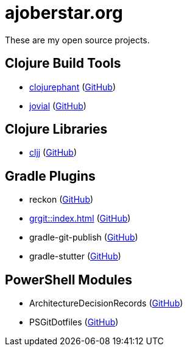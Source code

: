 = ajoberstar.org

These are my open source projects.

== Clojure Build Tools

* link:https://clojurephant.dev[clojurephant] (link:https://github.com/clojurephant/clojurephant[GitHub])
* link:https://cljdoc.org/d/org.ajoberstar/jovial[jovial] (link:https://github.com/ajoberstar/jovial[GitHub])

== Clojure Libraries

* link:https://cljdoc.org/d/org.ajoberstar/cljj[cljj] (link:https://github.com/ajoberstar/cljj[GitHub])

== Gradle Plugins

* reckon (link:https://github.com/ajoberstar/reckon[GitHub])
* xref:grgit::index.adoc[] (link:https://github.com/ajoberstar/grgit[GitHub])
* gradle-git-publish (link:https://github.com/ajoberstar/gradle-git-publish[GitHub])
* gradle-stutter (link:https://github.com/ajoberstar/gradle-stutter[GitHub])

== PowerShell Modules

* ArchitectureDecisionRecords (link:https://github.com/ajoberstar/ArchitectureDecisionRecords[GitHub])
* PSGitDotfiles (link:https://github.com/ajoberstar/PSGitDotfiles[GitHub])

